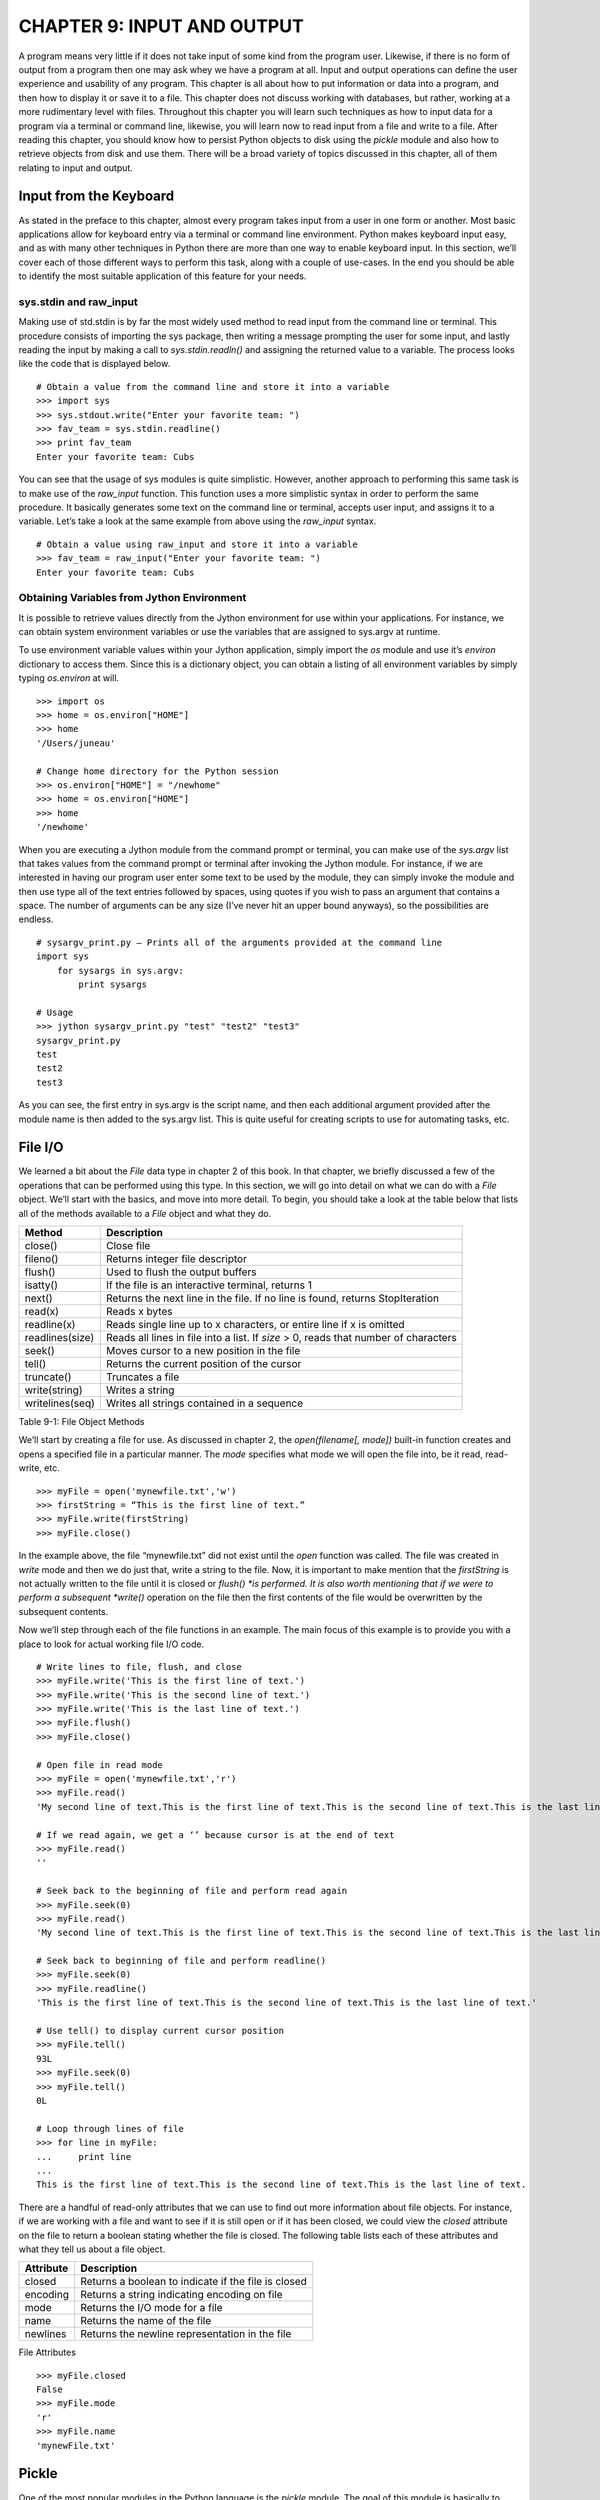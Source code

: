 CHAPTER 9: INPUT AND OUTPUT
+++++++++++++++++++++++++++

A program means very little if it does not take input of some kind from the program user.  Likewise, if there is no form of output from a program then one may ask whey we have a program at all.  Input and output operations can define the user experience and usability of any program.  This chapter is all about how to put information or data into a program, and then how to display it or save it to a file.  This chapter does not discuss working with databases, but rather, working at a more rudimentary level with files.  Throughout this chapter you will learn such techniques as how to input data for a program via a terminal or command line, likewise, you will learn now to read input from a file and write to a file.  After reading this chapter, you should know how to persist Python objects to disk using the *pickle* module and also how to retrieve objects from disk and use them.  There will be a broad variety of topics discussed in this chapter, all of them relating to input and output.

Input from the Keyboard
=======================



As stated in the preface to this chapter, almost every program takes input from a user in one form or another.  Most basic applications allow for keyboard entry via a terminal or command line environment.  Python makes keyboard input easy, and as with many other techniques in Python there are more than one way to enable keyboard input.  In this section, we’ll cover each of those different ways to perform this task, along with a couple of use-cases.  In the end you should be able to identify the most suitable application of this feature for your needs.

sys.stdin and raw_input
-----------------------

Making use of std.stdin is by far the most widely used method to read input from the command line or terminal.  This procedure consists of importing the sys package, then writing a message prompting the user for some input, and lastly reading the input by making a call to *sys.stdin.readln()* and assigning the returned value to a variable.  The process looks like the code that is displayed below. ::

	# Obtain a value from the command line and store it into a variable
	>>> import sys
	>>> sys.stdout.write("Enter your favorite team: ")
	>>> fav_team = sys.stdin.readline()
	>>> print fav_team
	Enter your favorite team: Cubs

You can see that the usage of sys modules is quite simplistic.  However, another approach to performing this same task is to make use of the *raw_input* function.  This function uses a more simplistic syntax in order to perform the same procedure.  It basically generates some text on the command line or terminal, accepts user input, and assigns it to a variable.  Let’s take a look at the same example from above using the *raw_input* syntax. ::

	# Obtain a value using raw_input and store it into a variable
	>>> fav_team = raw_input("Enter your favorite team: ")
	Enter your favorite team: Cubs

Obtaining Variables from Jython Environment
-------------------------------------------

It is possible to retrieve values directly from the Jython environment for use within your applications.  For instance, we can obtain system environment variables or use the variables that are assigned to sys.argv at runtime.

To use environment variable values within your Jython application, simply import the *os* module and use it’s *environ* dictionary to access them.  Since this is a dictionary object, you can obtain a listing of all environment variables by simply typing *os.environ*  at will. ::



	>>> import os
	>>> home = os.environ["HOME"]
	>>> home
	'/Users/juneau'

	# Change home directory for the Python session
	>>> os.environ["HOME"] = "/newhome"
	>>> home = os.environ["HOME"]
	>>> home
	'/newhome'

When you are executing a Jython module from the command prompt or terminal, you can make use of the *sys.argv* list that takes values from the command prompt or terminal after invoking the Jython module.  For instance, if we are interested in having our program user enter some text to be used by the module, they can simply invoke the module and then use type all of the text entries followed by spaces, using quotes if you wish to pass an argument that contains a space.  The number of arguments can be any size (I’ve never hit an upper bound anyways), so the possibilities are endless. ::

	# sysargv_print.py – Prints all of the arguments provided at the command line
	import sys
	    for sysargs in sys.argv:
	        print sysargs

	# Usage
	>>> jython sysargv_print.py "test" "test2" "test3"
	sysargv_print.py
	test
	test2
	test3

As you can see, the first entry in sys.argv is the script name, and then each additional argument provided after the module name is then added to the sys.argv list.  This is quite useful for creating scripts to use for automating tasks, etc.


File I/O
========

We learned a bit about the *File* data type in chapter 2 of this book.  In that chapter, we briefly discussed a few of the operations that can be performed using this type.  In this section, we will go into detail on what we can do with a *File* object.  We’ll start with the basics, and move into more detail.  To begin, you should take a look at the table below that lists all of the methods available to a *File* object and what they do.



=================  ======================================================================================  
Method             Description                                                                     
=================  ====================================================================================== 
close()            Close file                                                                      
fileno()           Returns integer file descriptor                                                 
flush()            Used to flush the output buffers                                                
isatty()           If the file is an interactive terminal, returns 1                               
next()             Returns the next line in the file.  If no line is found, returns StopIteration  
read(x)            Reads x bytes                                                                   
readline(x)        Reads single line up to x characters, or entire line if x is omitted                  
readlines(size)    Reads all lines in file into a list.  If *size* > 0, reads that number of characters  
seek()             Moves cursor to a new position in the file                                      
tell()             Returns the current position of the cursor                                      
truncate()         Truncates a file                                                                      
write(string)      Writes a string                                                                       
writelines(seq)    Writes all strings contained in a sequence                                            
=================  ======================================================================================  

Table 9-1:  File Object Methods

We’ll start by creating a file for use.  As discussed in chapter 2, the *open(filename[, mode])* built-in function creates and opens a specified file in a particular manner.  The *mode* specifies what mode we will open the file into, be it read, read-write, etc.  ::

	>>> myFile = open('mynewfile.txt','w')
	>>> firstString = “This is the first line of text.”
	>>> myFile.write(firstString)
	>>> myFile.close()

In the example above, the file “mynewfile.txt” did not exist until the *open* function was called.  The file was created in *write* mode and then we do just that, write a string to the file.  Now, it is important to make mention that the *firstString* is not actually written to the file until it is closed or *flush() *is performed.  It is also worth mentioning that if we were to perform a subsequent *write()* operation on the file then the first contents of the file would be overwritten by the subsequent contents.

Now we’ll step through each of the file functions in an example.  The main focus of this example is to provide you with a place to look for actual working file I/O code.  ::

	# Write lines to file, flush, and close
	>>> myFile.write('This is the first line of text.')
	>>> myFile.write('This is the second line of text.')
	>>> myFile.write('This is the last line of text.')
	>>> myFile.flush()
	>>> myFile.close()

	# Open file in read mode
	>>> myFile = open('mynewfile.txt','r')
	>>> myFile.read()
	'My second line of text.This is the first line of text.This is the second line of text.This is the last line of text.'

	# If we read again, we get a ‘’ because cursor is at the end of text
	>>> myFile.read()
	''

	# Seek back to the beginning of file and perform read again
	>>> myFile.seek(0)
	>>> myFile.read()
	'My second line of text.This is the first line of text.This is the second line of text.This is the last line of text.'

	# Seek back to beginning of file and perform readline()
	>>> myFile.seek(0)
	>>> myFile.readline()
	'This is the first line of text.This is the second line of text.This is the last line of text.'

	# Use tell() to display current cursor position
	>>> myFile.tell()
	93L
	>>> myFile.seek(0)
	>>> myFile.tell()
	0L

	# Loop through lines of file
	>>> for line in myFile:
	...     print line
	... 
	This is the first line of text.This is the second line of text.This is the last line of text.


There are a handful of read-only attributes that we can use to find out more information about file objects.  For instance, if we are working with a file and want to see if it is still open or if it has been closed, we could view the *closed* attribute on the file to return a boolean stating whether the file is closed.  The following table lists each of these attributes and what they tell us about a file object.

===========  =====================================================
Attribute    Description                                          
===========  =====================================================
closed       Returns a boolean to indicate if the file is closed  
encoding     Returns a string indicating encoding on file    
mode         Returns the I/O mode for a file                      
name         Returns the name of the file                         
newlines     Returns the newline representation in the file  
===========  ===================================================== 

File Attributes ::

	>>> myFile.closed
	False
	>>> myFile.mode
	'r'
	>>> myFile.name
	'mynewFile.txt'


Pickle
======

One of the most popular modules in the Python language is the *pickle* module.  The goal of this module is basically to allow for the serialization and persistence of Python objects to disk in file format.  A *pickled* object can be written to disk using this module, and it can also be read back in and utilized in object format.  Just about any Python object can be persisted using *pickle*.

To write an object to disk, we call the *pickle()* function.  The object will be written to file in a format that my be unusable by anything else, but we can then read that file back into our program and use the object as it was prior to writing it out.  In the following example, we’ll create a *Player* object and then persist it to file using *pickle.*  Later, we will read it back into a program and make use of it.  We will make use of the *File* object when working with the *pickle* module. ::

	>>> import pickle
	>>> class Player(object):
	...     def __init__(self, first, last, position):
	...         self.first = first
	...         self.last = last 
	...         self.position = position
	...   
	>>> player = Player('Josh','Juneau','Forward')
	>>> pickleFile = open('myPlayer','wb')
	>>> pickle.dump(player, pickleFile)
	>>> pickleFile.close()

In the example above, we’ve persisted a *Player* object to disk using the *dump(object, file)* method in the *pickle* module.  Now let’s read the object back into our program and print it out. ::

	>>> pickleFile = open('myPlayer','rb')
	>>> player1 = pickle.load(pickleFile)
	>>> pickleFile.close()
	>>> player1.first
	'Josh'
	>>> player1.last, player1.position
	('Juneau', 'Forward')


Similarly, we read the pickled file back into our program using the 	load(file)	 method.  Once read and stored into a variable, we can close the file and work with the object.  If we had to perform a sequence of 	dump	 or 	load	 tasks, we could do so one after the other without issue.  You should also be aware that there are different 	pickle 	protocols that can be used in order to make 	pickle	 work in different Python environments.  The default protocol is 0, but protocols 1 and 2 are also available for use.  It is best to stick with the default as it works well in most situations, but if you run into any trouble using 	pickle 	with binary formats then please give the others a try.

If we had to store objects to disk and reference them at a later time, it may make sense to use the 	shelve	 module which acts like a dictionary for pickeled objects.  With the 	shelve	 technique, you basically 	pickle	 an object and store it using a string-based key value.  You can later retrieve the object by passing the key to the opened file object.  This technique is very similar to a filing cabinet for our objects in that we can always reference our objects by key value.  Let’s take a look at this technique and see how it works. ::

	# Store different player objects
	>>> import shelve
	>>> player1 = Player('Josh','Juneau','forward')
	>>> player2 = Player('Jim','Baker','defense')
	>>> player3 = Player('Frank','Wierzbicki','forward')
	>>> player4 = Player('Leo','Soto','defense')
	>>> player5 = Player('Vic','Ng','center')
	>>> data = shelve.open("players")
	>>> data['player1'] = player1
	>>> data['player2'] = player2
	>>> data['player3'] = player3
	>>> data['player4'] = player4
	>>> data['player5'] = player5
	>>> playerTemp = data['player3']
	>>> playerTemp.first, playerTemp.last, playerTemp.position
	('Frank', 'Wierzbicki', 'forward')
	>>> data.close()

In the scenario above, we used the same *Player* object that was defined in the previous examples.  We then opened a new *shelve* and named it “players”, this shelve actually consists of a set of three files that are written to disk.  These three files can be found on disk named “players.bak”, “players.dat”, and “players.dir” once the objects were persisted into the *shelve* and it was closed.  As you can see, all of the *Player* objects we’ve instantiated have all been stored into this *shelve* unit, but they exist under different keys.  We could have named the keys however we wished, as long as they were each unique.  In the example, we persist five objects and then at the end one of the objects is retrieved and displayed.  This is quite a nice technique to make a small data store.

Output Techniques
=================

We basically covered the *print* statement in chapter 2 very briefly when discussing string formatting.  The *print* statement is by far the most utilized form of output in most Python programs.  Although we covered some basics such as conversion types and how to format a line of output in chapter 2, here we will go into a bit more depth on some different variations of the *print* statement as well as other techniques for generating output.  There are basically two formats that can be used with the *print* statement.  We covered the first in chapter two, and it makes use of a string and some conversion types embedded within the string and preceded by a percent (%) symbol.  After the string, we use another percent(%) symbol followed by a parenthesized list of arguments that will be substituted in place of the embedded conversion types in our string in order.  We can also use a comma instead of a percent symbol in order to achieve the same effect.  It is merely a matter of preference.  Check out the examples of each depicted in the example below. ::

	# Using the % symbol
	>>> x = 5
	>>> y = 10
	>>> print 'The sum of %d and %d is %d' % (x, y, (x + y))
	The sum of 5 and 10 is 15

	>>> adjective = "awesome"
	>>> print 'Jython programming is %s' % (adjective)
	Jython programming is awesome


	# Using a comma
	>>> print y, " divided by ", x, " is ", y/5
	10  divided by  5  is  2
        

You can also format floating-point output using the conversion types that are embedded in your string.  You may specify a number of decimal places you’d like to print by using a “.# of places” syntax in the embedded conversion type. ::

	>>> pi = 3.14
	>>> print 'Here is some formatted floating point arithmetic: %.2f' % (pi + y) 
	Here is some formatted floating point arithmetic: 13.14
	>>> print 'Here is some formatted floating point arithmetic: %.3f' % (pi + y)
	Here is some formatted floating point arithmetic: 13.140


If we were working with a list or a range of numbers, we could use a generator to help us with output.  It works like as follows:  create a generator function that “prints” some output using the *yield* statement.  Assign the returned value(s) from the generator to a variable, then print the variable to see the outcome. ::

	>>> def writeX(upper, lower):
	...     x = lower
	...     y = upper
	...     while x < y:
	...         yield 'The value of x is: %d' % (x+1)
	...         x = x + 1
	... 
	>>> out = "".join(writeX(10,5))
	>>> print out
	The value of x is: 6The value of x is: 7The value of x is: 8The value of x is: 9The value of x is: 10


Conclusion
==========

It goes without saying that Python has its share of input and output strategies.  This chapter covered most of those techniques starting with basic terminal or command line I/O and then onto file manipulation.  We learned how to make use of the *open* function for creating, reading, or writing a file.  The command line sys.argv arguments are another way that we can grab input, and environment variables can also be used from within our programs.  Following those topics, we took a brief look at the *pickle* module and how it can be used to persist Python objects to disk.  *shelve* is another twist on using *pickle* that allows for multiple objects to be indexed and stored within the same file.  Finally, we discussed a couple of techniques for performing output in our programs.



Although there are some details that were left out as I/O could consume an entire book, this chapter was a solid starting point into the broad topic of I/O in Python.  As with much of the Python language specifics discussed in this book, there are many resources available on the web and in book format that will help you delve deeper into the topics if you wish.



In the next chapter, we will discuss using Jython and Java together.  This topic is at the heart of Jython, it is one of the main reasons why Python was implemented in Java.  



